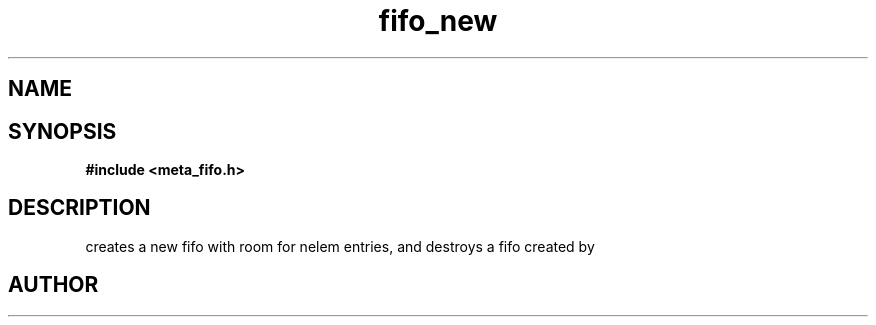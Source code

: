 .TH fifo_new 3 2016-01-30 "" "The Meta C Library"
.SH NAME
.Nm fifo_new
.Nm fifo_free
.Nd A thread safe FIFO ADT.
.SH SYNOPSIS
.B #include <meta_fifo.h>
.Fo "fifo fifo_new"
.Fa "size_t nelem"
.Fc
.Fo "void fifo_free"
.Fa "fifo p"
.Fc
.SH DESCRIPTION
.Nm fifo_new()
creates a new fifo with room for nelem entries, and
.Fa foobar
.Nm fifo_free()
destroys a fifo created by 
.Nm fifo_new().
.SH AUTHOR
.An B. Augestad, bjorn.augestad@gmail.com
